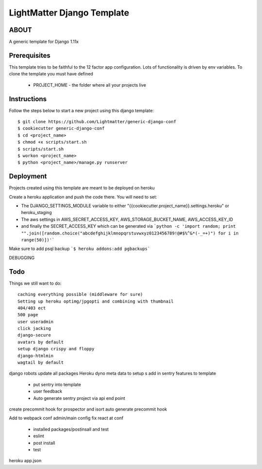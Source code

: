 
***************************
LightMatter Django Template
***************************

ABOUT
=====

A generic template for Django 1.11x

Prerequisites
=============
This template tries to be faithful to the 12 factor app configuration. Lots of functionality is driven by env variables.
To clone the template you must have defined
 - PROJECT_HOME - the folder where all your projects live


Instructions
============
Follow the steps below to start a new project using this django template::

    $ git clone https://github.com/Lightmatter/generic-django-conf
    $ cookiecutter generic-django-conf
    $ cd <project_name>
    $ chmod +x scripts/start.sh
    $ scripts/start.sh
    $ workon <project_name>
    $ python <project_name>/manage.py runserver

Deployment
==========
Projects created using this template are meant to be deployed on heroku

Create a heroku application and push the code there. You will need to set:

- The DJANGO_SETTINGS_MODULE variable to either "{{cookiecutter.project_name}}.settings.heroku" or heroku_staging
- The aws settings in AWS_SECRET_ACCESS_KEY, AWS_STORAGE_BUCKET_NAME, AWS_ACCESS_KEY_ID
- and finally the SECRET_ACCESS_KEY which can be generated via ```python -c 'import random; print "".join([random.choice("abcdefghijklmnopqrstuvwxyz0123456789!@#$%^&*(-_=+)") for i in range(50)])'```

Make sure to add psql backup
```$ heroku addons:add pgbackups```


DEBUGGING




Todo
====
Things we still want to do::

  caching everything possible (middleware for sure)
  Setting up heroku optimg/jpgopti and combining with thumbnail
  404/403 ect
  500 page
  user useradmin
  click jacking
  django-secure
  avatars by default
  setup django crispy and floppy
  django-htmlmin
  wagtail by default
django robots
update all packages
Heroku dyno meta data to setup s
add in sentry features to template
 - put sentry into template
 - user feedback
 -  Auto generate sentry project via api end point
create precommit hook for prospector and isort
auto generate precommit hook

Add to webpack conf admin/main config
fix react at conf
 - installed packages/postinsall and test
 - eslint
 - post install
 - test


heroku app.json
